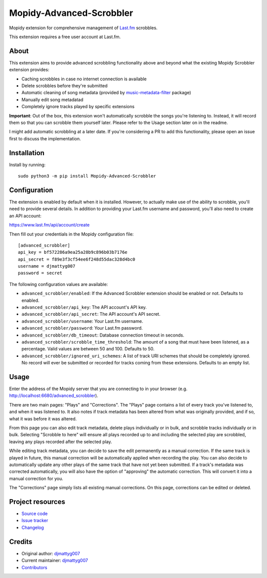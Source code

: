 *************************
Mopidy-Advanced-Scrobbler
*************************

Mopidy extension for comprehensive management of `Last.fm <https://last.fm>`_ scrobbles.

This extension requires a free user account at Last.fm.


About
=====

This extension aims to provide advanced scrobbling functionality above and beyond
what the existing Mopidy Scrobbler extension provides:

- Caching scrobbles in case no internet connection is available
- Delete scrobbles before they're submitted
- Automatic cleaning of song metadata (provided by
  `music-metadata-filter <https://github.com/djmattyg007/music-metadata-filter>`_ package)
- Manually edit song metadatad
- Completely ignore tracks played by specific extensions

**Important**: Out of the box, this extension won't automatically scrobble the
songs you're listening to. Instead, it will record them so that you can scrobble
them yourself later. Please refer to the Usage section later on in the readme.

I might add automatic scrobbling at a later date. If you're considering a PR to
add this functionality, please open an issue first to discuss the implementation.


Installation
============

Install by running::

    sudo python3 -m pip install Mopidy-Advanced-Scrobbler


Configuration
=============

The extension is enabled by default when it is installed. However, to actually
make use of the ability to scrobble, you'll need to provide several details. In
addition to providing your Last.fm username and password, you'll also need to
create an API account:

https://www.last.fm/api/account/create

Then fill out your credentials in the Mopidy configuration file::

    [advanced_scrobbler]
    api_key = bf572286a9ea25a28b9c896b03b7176e
    api_secret = f89e3f3cf54ee6f248d55dac328d4bc0
    username = djmattyg007
    password = secret

The following configuration values are available:

- ``advanced_scrobbler/enabled``: If the Advanced Scrobbler extension should be
  enabled or not. Defaults to enabled.
- ``advanced_scrobbler/api_key``: The API account's API key.
- ``advanced_scrobbler/api_secret``: The API account's API secret.
- ``advanced_scrobbler/username``: Your Last.fm username.
- ``advanced_scrobbler/password``: Your Last.fm password.
- ``advanced_scrobbler/db_timeout``: Database connection timeout in seconds.
- ``advanced_scrobbler/scrobble_time_threshold``: The amount of a song that must
  have been listened, as a percentage. Valid values are between 50 and 100.
  Defaults to 50.
- ``advanced_scrobbler/ignored_uri_schemes``: A list of track URI schemes that
  should be completely ignored. No record will ever be submitted or recorded for
  tracks coming from these extensions. Defaults to an empty list.


Usage
=====

Enter the address of the Mopidy server that you are connecting to in your browser
(e.g. http://localhost:6680/advanced_scrobbler).

There are two main pages: "Plays" and "Corrections". The "Plays" page contains a
list of every track you've listened to, and when it was listened to. It also notes
if track metadata has been altered from what was originally provided, and if so,
what it was before it was altered.

From this page you can also edit track metadata, delete plays individually or in
bulk, and scrobble tracks individually or in bulk. Selecting "Scrobble to here"
will ensure all plays recorded up to and including the selected play are scrobbled,
leaving any plays recorded after the selected play.

While editing track metadata, you can decide to save the edit permanently as a
manual correction. If the same track is played in future, this manual correction
will be automatically applied when recording the play. You can also decide to
automatically update any other plays of the same track that have not yet been
submitted. If a track's metadata was corrected automatically, you will also have
the option of "approving" the automatic correction. This will convert it into a
manual correction for you.

The "Corrections" page simply lists all existing manual corrections. On this page,
corrections can be edited or deleted.


Project resources
=================

- `Source code <https://github.com/djmattyg007/mopidy-advanced-scrobbler>`_
- `Issue tracker <https://github.com/djmattyg007/mopidy-advanced-scrobbler/issues>`_
- `Changelog <https://github.com/djmattyg007/mopidy-advanced-scrobbler/blob/master/CHANGELOG.rst>`_


Credits
=======

- Original author: `djmattyg007 <https://github.com/djmattyg007>`_
- Current maintainer: `djmattyg007 <https://github.com/djmattyg007>`_
- `Contributors <https://github.com/djmattyg007/mopidy-advanced-scrobbler/graphs/contributors>`_
